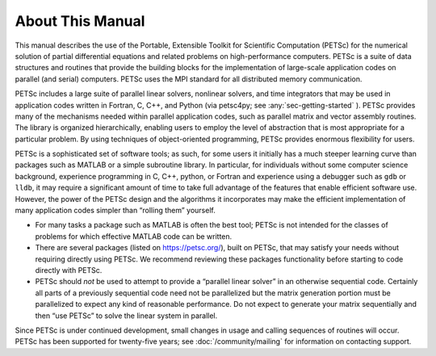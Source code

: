 About This Manual
-----------------

This manual describes the use of the Portable, Extensible Toolkit for Scientific Computation
(PETSc) for the numerical solution of
partial differential equations and related problems on high-performance
computers. PETSc is a suite of data structures and routines that provide the
building blocks for the implementation of large-scale application codes
on parallel (and serial) computers. PETSc uses the MPI standard for all
distributed memory communication.

PETSc includes a large suite of parallel linear solvers, nonlinear
solvers, and time integrators that may be used in application codes
written in Fortran, C, C++, and Python (via petsc4py; see :any:`sec-getting-started` ). PETSc
provides many of the mechanisms needed within parallel application
codes, such as parallel matrix and vector assembly routines. The library
is organized hierarchically, enabling users to employ the level of
abstraction that is most appropriate for a particular problem. By using
techniques of object-oriented programming, PETSc provides enormous
flexibility for users.

PETSc is a sophisticated set of software tools; as such, for some users
it initially has a much steeper learning curve than packages such as MATLAB or a simple subroutine
library. In particular, for individuals without some computer science
background, experience programming in C, C++, python, or Fortran and
experience using a debugger such as ``gdb`` or ``lldb``, it may require a
significant amount of time to take full advantage of the features that
enable efficient software use. However, the power of the PETSc design
and the algorithms it incorporates may make the efficient implementation
of many application codes simpler than “rolling them” yourself.

-  For many tasks a package such as MATLAB is often the best tool; PETSc
   is not intended for the classes of problems for which effective
   MATLAB code can be written.

-  There are several packages (listed on https://petsc.org/),
   built on PETSc, that may satisfy your needs without requiring
   directly using PETSc. We recommend reviewing these packages
   functionality before starting to code directly with PETSc.

-  PETSc should *not* be used to attempt to provide a “parallel linear
   solver” in an otherwise sequential code. Certainly all parts of a
   previously sequential code need not be parallelized but the matrix
   generation portion must be parallelized to expect any kind of
   reasonable performance. Do not expect to generate your matrix
   sequentially and then “use PETSc” to solve the linear system in
   parallel.

Since PETSc is under continued development, small changes in usage and
calling sequences of routines will occur. PETSc has been supported for twenty-five years; see
:doc:`/community/mailing` for
information on contacting support.

.. include :: /common/editing-online.rst
